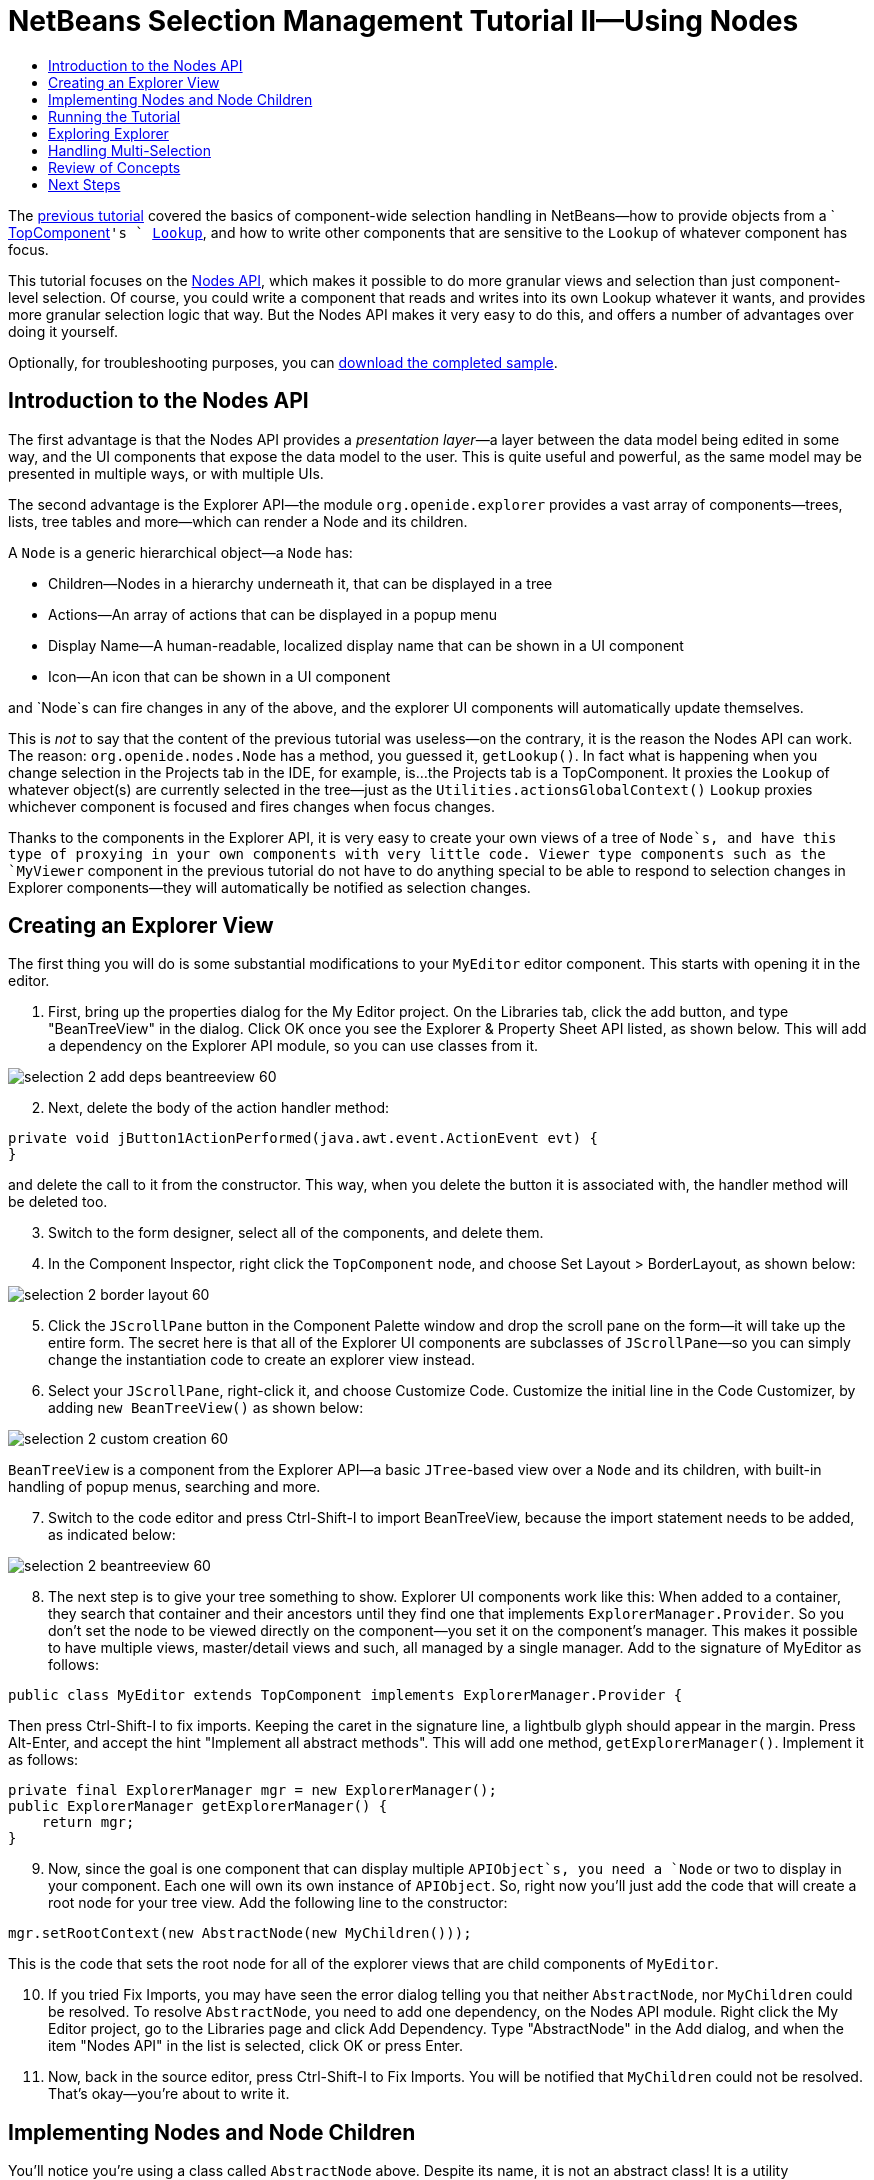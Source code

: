 // 
//     Licensed to the Apache Software Foundation (ASF) under one
//     or more contributor license agreements.  See the NOTICE file
//     distributed with this work for additional information
//     regarding copyright ownership.  The ASF licenses this file
//     to you under the Apache License, Version 2.0 (the
//     "License"); you may not use this file except in compliance
//     with the License.  You may obtain a copy of the License at
// 
//       http://www.apache.org/licenses/LICENSE-2.0
// 
//     Unless required by applicable law or agreed to in writing,
//     software distributed under the License is distributed on an
//     "AS IS" BASIS, WITHOUT WARRANTIES OR CONDITIONS OF ANY
//     KIND, either express or implied.  See the License for the
//     specific language governing permissions and limitations
//     under the License.
//

= NetBeans Selection Management Tutorial II—Using Nodes
:jbake-type: platform_tutorial
:jbake-tags: tutorials 
:jbake-status: published
:syntax: true
:source-highlighter: pygments
:toc: left
:toc-title:
:icons: font
:experimental:
:description: NetBeans Selection Management Tutorial II—Using Nodes - Apache NetBeans
:keywords: Apache NetBeans Platform, Platform Tutorials, NetBeans Selection Management Tutorial II—Using Nodes

The  link:nbm-selection-1.html[previous tutorial] covered the basics of component-wide selection handling in NetBeans—how to provide objects from a ` link:https://netbeans.apache.org/wiki/devfaqwindowstopcomponent[TopComponent]`'s ` link:https://netbeans.apache.org/wiki/devfaqlookup[Lookup]`, and how to write other components that are sensitive to the `Lookup` of whatever component has focus.

This tutorial focuses on the  link:https://bits.netbeans.org/dev/javadoc/org-openide-nodes/overview-summary.html[Nodes API], which makes it possible to do more granular views and selection than just component-level selection. Of course, you could write a component that reads and writes into its own Lookup whatever it wants, and provides more granular selection logic that way. But the Nodes API makes it very easy to do this, and offers a number of advantages over doing it yourself.







Optionally, for troubleshooting purposes, you can  link:http://plugins.netbeans.org/PluginPortal/faces/PluginDetailPage.jsp?pluginid=3146[download the completed sample].


== Introduction to the Nodes API

The first advantage is that the Nodes API provides a _presentation layer_—a layer between the data model being edited in some way, and the UI components that expose the data model to the user. This is quite useful and powerful, as the same model may be presented in multiple ways, or with multiple UIs.

The second advantage is the Explorer API—the module `org.openide.explorer` provides a vast array of components—trees, lists, tree tables and more—which can render a Node and its children.

A `Node` is a generic hierarchical object—a `Node` has:

* Children—Nodes in a hierarchy underneath it, that can be displayed in a tree
* Actions—An array of actions that can be displayed in a popup menu
* Display Name—A human-readable, localized display name that can be shown in a UI component
* Icon—An icon that can be shown in a UI component

and `Node`s can fire changes in any of the above, and the explorer UI components will automatically update themselves.

This is _not_ to say that the content of the previous tutorial was useless—on the contrary, it is the reason the Nodes API can work. The reason: `org.openide.nodes.Node` has a method, you guessed it, `getLookup()`. In fact what is happening when you change selection in the Projects tab in the IDE, for example, is...the Projects tab is a TopComponent. It proxies the `Lookup` of whatever object(s) are currently selected in the tree—just as the `Utilities.actionsGlobalContext()` `Lookup` proxies whichever component is focused and fires changes when focus changes.

Thanks to the components in the Explorer API, it is very easy to create your own views of a tree of `Node`s, and have this type of proxying in your own components with very little code. Viewer type components such as the `MyViewer` component in the previous tutorial do not have to do anything special to be able to respond to selection changes in Explorer components—they will automatically be notified as selection changes.


== Creating an Explorer View

The first thing you will do is some substantial modifications to your `MyEditor` editor component. This starts with opening it in the editor.


[start=1]
1. First, bring up the properties dialog for the My Editor project. On the Libraries tab, click the add button, and type "BeanTreeView" in the dialog. Click OK once you see the Explorer &amp; Property Sheet API listed, as shown below. This will add a dependency on the Explorer API module, so you can use classes from it.


image::images/selection-2_add-deps-beantreeview-60.png[]


[start=2]
1. Next, delete the body of the action handler method:

[source,java]
----

private void jButton1ActionPerformed(java.awt.event.ActionEvent evt) {                                         
}
----

and delete the call to it from the constructor. This way, when you delete the button it is associated with, the handler method will be deleted too.

[start=3]
1. Switch to the form designer, select all of the components, and delete them.

[start=4]
1. In the Component Inspector, right click the `TopComponent` node, and choose Set Layout > BorderLayout, as shown below:


image::images/selection-2_border-layout-60.png[]

[start=5]
1. Click the `JScrollPane` button in the Component Palette window and drop the scroll pane on the form—it will take up the entire form. The secret here is that all of the Explorer UI components are subclasses of `JScrollPane`—so you can simply change the instantiation code to create an explorer view instead.

[start=6]
1. Select your `JScrollPane`, right-click it, and choose Customize Code. Customize the initial line in the Code Customizer, by adding `new BeanTreeView()` as shown below:


image::images/selection-2_custom-creation-60.png[]

`BeanTreeView` is a component from the Explorer API—a basic `JTree`-based view over a `Node` and its children, with built-in handling of popup menus, searching and more.


[start=7]
1. Switch to the code editor and press Ctrl-Shift-I to import BeanTreeView, because the import statement needs to be added, as indicated below:


image::images/selection-2_beantreeview-60.png[]

[start=8]
1. The next step is to give your tree something to show. Explorer UI components work like this: When added to a container, they search that container and their ancestors until they find one that implements `ExplorerManager.Provider`. So you don't set the node to be viewed directly on the component—you set it on the component's manager. This makes it possible to have multiple views, master/detail views and such, all managed by a single manager. Add to the signature of MyEditor as follows:

[source,java]
----

public class MyEditor extends TopComponent implements ExplorerManager.Provider {
----

Then press Ctrl-Shift-I to fix imports. Keeping the caret in the signature line, a lightbulb glyph should appear in the margin. Press Alt-Enter, and accept the hint "Implement all abstract methods". This will add one method, `getExplorerManager()`. Implement it as follows:

[source,java]
----

private final ExplorerManager mgr = new ExplorerManager();
public ExplorerManager getExplorerManager() {
    return mgr;
}
----


[start=9]
1. Now, since the goal is one component that can display multiple `APIObject`s, you need a `Node` or two to display in your component. Each one will own its own instance of `APIObject`. So, right now you'll just add the code that will create a root node for your tree view. Add the following line to the constructor:

[source,java]
----

mgr.setRootContext(new AbstractNode(new MyChildren()));
----

This is the code that sets the root node for all of the explorer views that are child components of `MyEditor`.

[start=10]
1. If you tried Fix Imports, you may have seen the error dialog telling you that neither `AbstractNode`, nor `MyChildren` could be resolved. To resolve `AbstractNode`, you need to add one dependency, on the Nodes API module. Right click the My Editor project, go to the Libraries page and click Add Dependency. Type "AbstractNode" in the Add dialog, and when the item "Nodes API" in the list is selected, click OK or press Enter.

[start=11]
1. Now, back in the source editor, press Ctrl-Shift-I to Fix Imports. You will be notified that `MyChildren` could not be resolved. That's okay—you're about to write it.


== Implementing Nodes and Node Children

You'll notice you're using a class called `AbstractNode` above. Despite its name, it is not an abstract class! It is a utility implementation of `org.openide.nodes.Node` which can save you some time and trouble—rather than implement Node yourself, you can just create an AbstractNode and pass it a `Children` object which will provide child nodes for it, and then set its icon and display name as needed. So it is a simple way to get a `Node` object to represent something, without needing to do any subclassing of `Node` itself.

The next step is to implement `MyChildren`, so that there are subnodes underneath the initial node.


[start=1]
1. Right click the `org.myorg.myeditor` package in the My Editor project, and choose New > Java Class from the popup menu

[start=2]
1. In the New Java Class wizard, name the class "MyChildren", and click Finish or press Enter to create the class.

[start=3]
1. Modify the signature of the class so it extends `Children.Keys`:

[source,java]
----

class MyChildren extends Children.Keys {
----


[start=4]
1. Press Ctrl-Shift-I to Fix Imports

[start=5]
1. Position the caret in the class signature line. When the lightbulb glyph appears in the margin, press Alt-Enter and then Enter again to accept the hint "Implement all Abstract Methods". This will add a `createNodes (Object key)` method—this is where you will create the nodes that will be children of your root node.

[start=6]
1. But first, you want to override one method—`addNotify`. As with the `addNotify()` pattern in Swing components, `Children.Keys.addNotify()` is called the first time something pays attention to this Children object—the first time it is asked for its child nodes. So you can delay creation of child Nodes until the user has really expanded the parent node in a view and needs to see them. Position the caret somewhere in the source file and press Alt-Insert. Then choose 'Override Method...'. In the dialog that appears, expand 'Children', select the `addNotify()` method, and click OK or press Enter.

[start=7]
1. Implement the `addNotify()` method as follows:

[source,java]
----

protected void addNotify() {
    APIObject[] objs = new APIObject[5];
    for (int i = 0; i < objs.length; i++) {
        objs[i] = new APIObject();
    }
    setKeys (objs);
}
----

As you may have guessed from the name `Children.Keys`, what your parent class does is take an array or `Collection` of key objects, and act as a factory for `Node`s for them. So, you call `setKeys()` in `addNotify()`, since `addNotify()` is telling you that something is about to ask for the child nodes. For each element in the array or collection you pass to `setKeys()`, `createNodes()` will be called once (note this means that if you want, you can have more than one node to represent one object).

[start=8]
1. Now you need to implement the code that actually creates Node objects for all of these. Implement `createNodes()` as follows:

[source,java]
----

protected Node[] createNodes(Object o) {
    APIObject obj = (APIObject) o;
    AbstractNode result = new AbstractNode (new MyChildren(), Lookups.singleton(obj));
    result.setDisplayName (obj.toString());
    return new Node[] { result };
}
----


[start=9]
1. Press Ctrl-Shift-I to Fix Imports.

[start=10]
1. The last step is to install a bit of plumbing code that will wire up your explorer manager to your TopComponent's lookup. First, delete the line

[source,java]
----

private final InstanceContent content = new InstanceContent();
----

from the head of the class definition—you will be using a utility to wire up the selected `Node`'s `Lookup` to your component's `Lookup`.

[start=11]
1. Modify the constructor of `MyEditor` so it looks like this:

[source,java]
----

public MyEditor() {
    initComponents();
    associateLookup (ExplorerUtils.createLookup(mgr, getActionMap()));
    mgr.setRootContext(new AbstractNode(new MyChildren()));
    setDisplayName ("My Editor");
}
----


== Running the Tutorial

You may have noticed that because you pass a new instance of `MyChildren` to each `AbstractNode` you create, that you will end up with an infinitely deep tree of `APIObjects`—each `Node` will have five child `Node`s, each with its own `APIObject`.

You are now ready to run, so right-click `SelectionSuite` and choose Clean and Build, and then right-click again and choose Run from the popup menu. When NetBeans starts, use your Open Editor action on the File menu to open an instance of `MyEditor`.


image::images/selection-2_result-2-60.png[]

Notice that as you click and/or expand different nodes, the viewer and the property sheet update themselves to show the `APIObject` belonging to each node, as shown below:


image::images/selection-2_result-1-60.png[]


== Exploring Explorer

Now that you have the above code, it can be interesting to explore some of the other components available in NetBeans, which can also render a `Node` and it's children. You can do this simply by opening `MyEditor` in the form editor and changing the Custom Creation Code property to use a different component. For some of these you will need to replace the `JScrollPane` with a different type of component (if it seems easier, just delete the `JScrollPane` in the form editor, and add the code `add (new BeanTreeView(), BorderLayout.CENTER)` to the constructor. Some of the options are:

* *ListView*—display nodes in a JList (you can set how deep into the Node hierarchy it should go)
* *TreeTableView*—a tree-table—a table whose leftmost column is a tree
* *ChoiceView*—a combo-box view of a Node and its children
* *MenuView*—a `JButton` that pops up a menu of a Node and its children
* *IconView*—a component that shows Node children in equally spaced icons, rather like Windows Explorer


== Handling Multi-Selection

You may have noticed that `BeanTreeView`, the basic tree view for Nodes, lets you select more than one Node at a time. Therefore, it might be desirable to modify your viewer component to display information about all of the selected nodes:


[start=1]
1. Open `org.myorg.myviewer.MyViewerTopComponent` from the My Viewer project, in the editor.

[start=2]
1. Replace the `resultChanged()` listener method with the following code:

[source,java]
----

public void resultChanged(LookupEvent lookupEvent) {
    Lookup.Result r = (Lookup.Result) lookupEvent.getSource();
    Collection c = r.allInstances();
    if (!c.isEmpty()) {
        StringBuffer text1 = new StringBuffer();
        StringBuffer text2 = new StringBuffer();
        for (Iterator i = c.iterator(); i.hasNext();) {
            APIObject o = (APIObject) i.next();
            text1.append (o.getIndex());
            text2.append (o.getDate().toString());
            if (i.hasNext()) {
                text1.append (',');
                text2.append (',');
            }
        }
        jLabel1.setText (text1.toString());
        jLabel2.setText (text2.toString());
    } else {
        jLabel1.setText("[no selection]");
        jLabel2.setText ("");
    }
}
----

So you can see that, not only does the `Lookup` created by `ExplorerUtils` handle proxying the `Lookup` of whatever `Node` is selected; it also correctly proxies the `Lookup`s of multiple `Node`s.


image::images/selection-2_multi-selection-60.png[]


== Review of Concepts

To review a few of the concepts you've covered here:

* A `Lookup` is like a `Map` where the keys are classes and the values are instances of those classes. It's also useful to think of a `Lookup` as a _place_ that objects swim into and out of, and you can subscribe to be notified of the arrival and departure of specific types of object.
* `Utilities.actionsGlobalContext()` is a `Lookup` which proxies the `Lookup` of whichever `TopComponent` currently has keyboard focus, and fires changes when focus moves to a different component.
* `Node`s are presentation objects that can be displayed in a tree, list or other component from the Explorer API. Each `Node` has its own `Lookup`.
* Just as `Utilities.actionsGlobalContext` proxies the `Lookup` of TopComponents (so you can just ask that lookup for a result and listen for changes in it, rather than having to track focus changes yourself), so also the `Lookup` created by `ExplorerUtils.createLookup(ExplorerManager, ActionMap)` will create a `Lookup` which automatically proxies the `Lookup` of whatever `Node`(s) are selected in an Explorer component.


link:http://netbeans.apache.org/community/mailing-lists.html[Send Us Your Feedback]



== Next Steps

So you now have a view that can display `Node`s that expose some underlying model object (`APIObject` in your case). In the  link:nbm-nodesapi2.html[next tutorial], you will cover how to enhance the Nodes you have already created with actions, properties and more colorful display names. 

